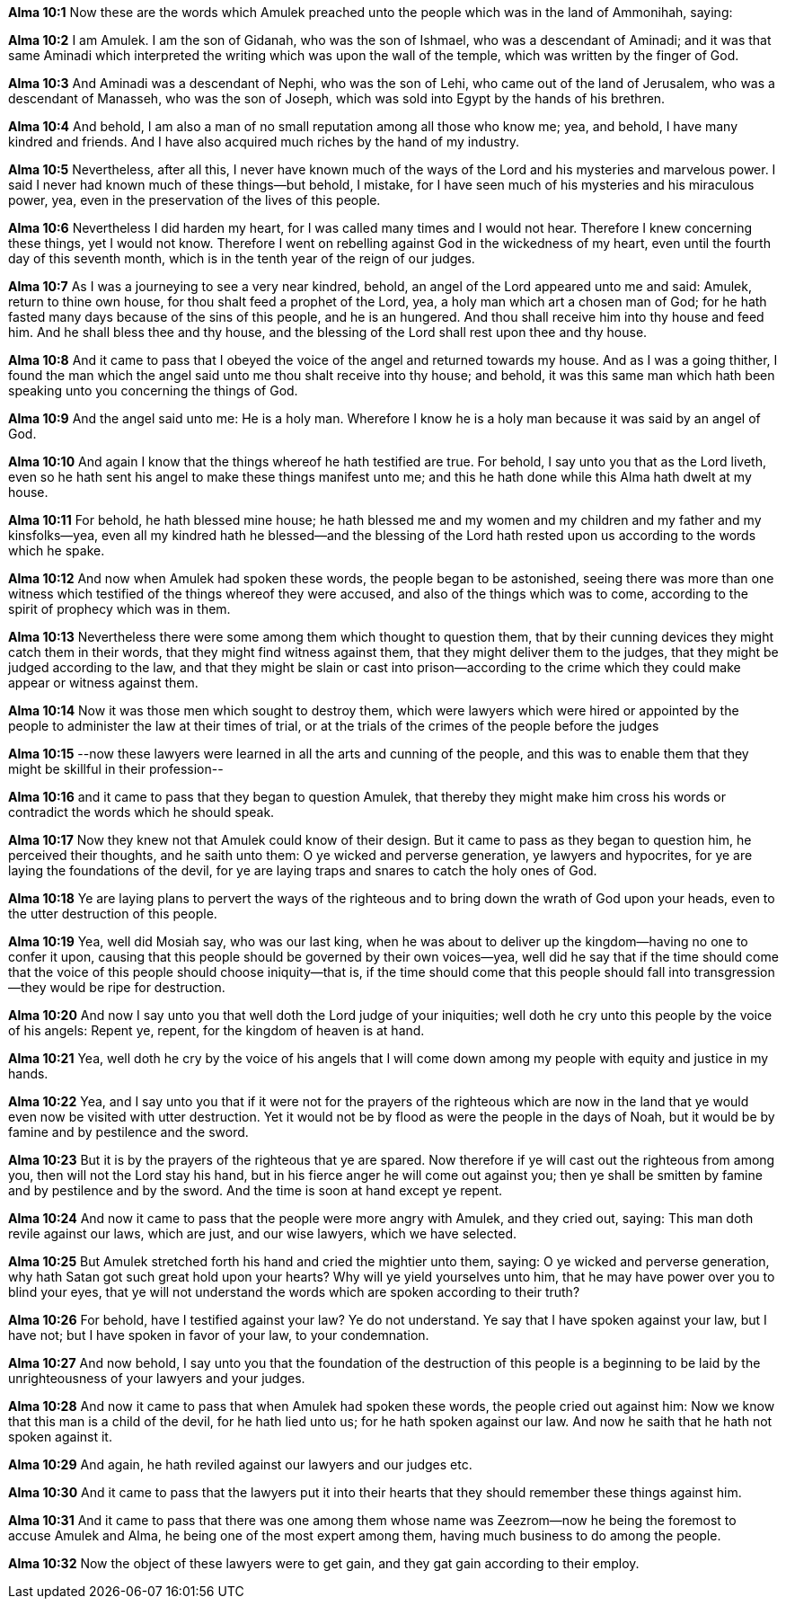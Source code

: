 *Alma 10:1* Now these are the words which Amulek preached unto the people which was in the land of Ammonihah, saying:

*Alma 10:2* I am Amulek. I am the son of Gidanah, who was the son of Ishmael, who was a descendant of Aminadi; and it was that same Aminadi which interpreted the writing which was upon the wall of the temple, which was written by the finger of God.

*Alma 10:3* And Aminadi was a descendant of Nephi, who was the son of Lehi, who came out of the land of Jerusalem, who was a descendant of Manasseh, who was the son of Joseph, which was sold into Egypt by the hands of his brethren.

*Alma 10:4* And behold, I am also a man of no small reputation among all those who know me; yea, and behold, I have many kindred and friends. And I have also acquired much riches by the hand of my industry.

*Alma 10:5* Nevertheless, after all this, I never have known much of the ways of the Lord and his mysteries and marvelous power. I said I never had known much of these things--but behold, I mistake, for I have seen much of his mysteries and his miraculous power, yea, even in the preservation of the lives of this people.

*Alma 10:6* Nevertheless I did harden my heart, for I was called many times and I would not hear. Therefore I knew concerning these things, yet I would not know. Therefore I went on rebelling against God in the wickedness of my heart, even until the fourth day of this seventh month, which is in the tenth year of the reign of our judges.

*Alma 10:7* As I was a journeying to see a very near kindred, behold, an angel of the Lord appeared unto me and said: Amulek, return to thine own house, for thou shalt feed a prophet of the Lord, yea, a holy man which art a chosen man of God; for he hath fasted many days because of the sins of this people, and he is an hungered. And thou shall receive him into thy house and feed him. And he shall bless thee and thy house, and the blessing of the Lord shall rest upon thee and thy house.

*Alma 10:8* And it came to pass that I obeyed the voice of the angel and returned towards my house. And as I was a going thither, I found the man which the angel said unto me thou shalt receive into thy house; and behold, it was this same man which hath been speaking unto you concerning the things of God.

*Alma 10:9* And the angel said unto me: He is a holy man. Wherefore I know he is a holy man because it was said by an angel of God.

*Alma 10:10* And again I know that the things whereof he hath testified are true. For behold, I say unto you that as the Lord liveth, even so he hath sent his angel to make these things manifest unto me; and this he hath done while this Alma hath dwelt at my house.

*Alma 10:11* For behold, he hath blessed mine house; he hath blessed me and my women and my children and my father and my kinsfolks--yea, even all my kindred hath he blessed--and the blessing of the Lord hath rested upon us according to the words which he spake.

*Alma 10:12* And now when Amulek had spoken these words, the people began to be astonished, seeing there was more than one witness which testified of the things whereof they were accused, and also of the things which was to come, according to the spirit of prophecy which was in them.

*Alma 10:13* Nevertheless there were some among them which thought to question them, that by their cunning devices they might catch them in their words, that they might find witness against them, that they might deliver them to the judges, that they might be judged according to the law, and that they might be slain or cast into prison--according to the crime which they could make appear or witness against them.

*Alma 10:14* Now it was those men which sought to destroy them, which were lawyers which were hired or appointed by the people to administer the law at their times of trial, or at the trials of the crimes of the people before the judges

*Alma 10:15* --now these lawyers were learned in all the arts and cunning of the people, and this was to enable them that they might be skillful in their profession--

*Alma 10:16* and it came to pass that they began to question Amulek, that thereby they might make him cross his words or contradict the words which he should speak.

*Alma 10:17* Now they knew not that Amulek could know of their design. But it came to pass as they began to question him, he perceived their thoughts, and he saith unto them: O ye wicked and perverse generation, ye lawyers and hypocrites, for ye are laying the foundations of the devil, for ye are laying traps and snares to catch the holy ones of God.

*Alma 10:18* Ye are laying plans to pervert the ways of the righteous and to bring down the wrath of God upon your heads, even to the utter destruction of this people.

*Alma 10:19* Yea, well did Mosiah say, who was our last king, when he was about to deliver up the kingdom--having no one to confer it upon, causing that this people should be governed by their own voices--yea, well did he say that if the time should come that the voice of this people should choose iniquity--that is, if the time should come that this people should fall into transgression--they would be ripe for destruction.

*Alma 10:20* And now I say unto you that well doth the Lord judge of your iniquities; well doth he cry unto this people by the voice of his angels: Repent ye, repent, for the kingdom of heaven is at hand.

*Alma 10:21* Yea, well doth he cry by the voice of his angels that I will come down among my people with equity and justice in my hands.

*Alma 10:22* Yea, and I say unto you that if it were not for the prayers of the righteous which are now in the land that ye would even now be visited with utter destruction. Yet it would not be by flood as were the people in the days of Noah, but it would be by famine and by pestilence and the sword.

*Alma 10:23* But it is by the prayers of the righteous that ye are spared. Now therefore if ye will cast out the righteous from among you, then will not the Lord stay his hand, but in his fierce anger he will come out against you; then ye shall be smitten by famine and by pestilence and by the sword. And the time is soon at hand except ye repent.

*Alma 10:24* And now it came to pass that the people were more angry with Amulek, and they cried out, saying: This man doth revile against our laws, which are just, and our wise lawyers, which we have selected.

*Alma 10:25* But Amulek stretched forth his hand and cried the mightier unto them, saying: O ye wicked and perverse generation, why hath Satan got such great hold upon your hearts? Why will ye yield yourselves unto him, that he may have power over you to blind your eyes, that ye will not understand the words which are spoken according to their truth?

*Alma 10:26* For behold, have I testified against your law? Ye do not understand. Ye say that I have spoken against your law, but I have not; but I have spoken in favor of your law, to your condemnation.

*Alma 10:27* And now behold, I say unto you that the foundation of the destruction of this people is a beginning to be laid by the unrighteousness of your lawyers and your judges.

*Alma 10:28* And now it came to pass that when Amulek had spoken these words, the people cried out against him: Now we know that this man is a child of the devil, for he hath lied unto us; for he hath spoken against our law. And now he saith that he hath not spoken against it.

*Alma 10:29* And again, he hath reviled against our lawyers and our judges etc.

*Alma 10:30* And it came to pass that the lawyers put it into their hearts that they should remember these things against him.

*Alma 10:31* And it came to pass that there was one among them whose name was Zeezrom--now he being the foremost to accuse Amulek and Alma, he being one of the most expert among them, having much business to do among the people.

*Alma 10:32* Now the object of these lawyers were to get gain, and they gat gain according to their employ.

